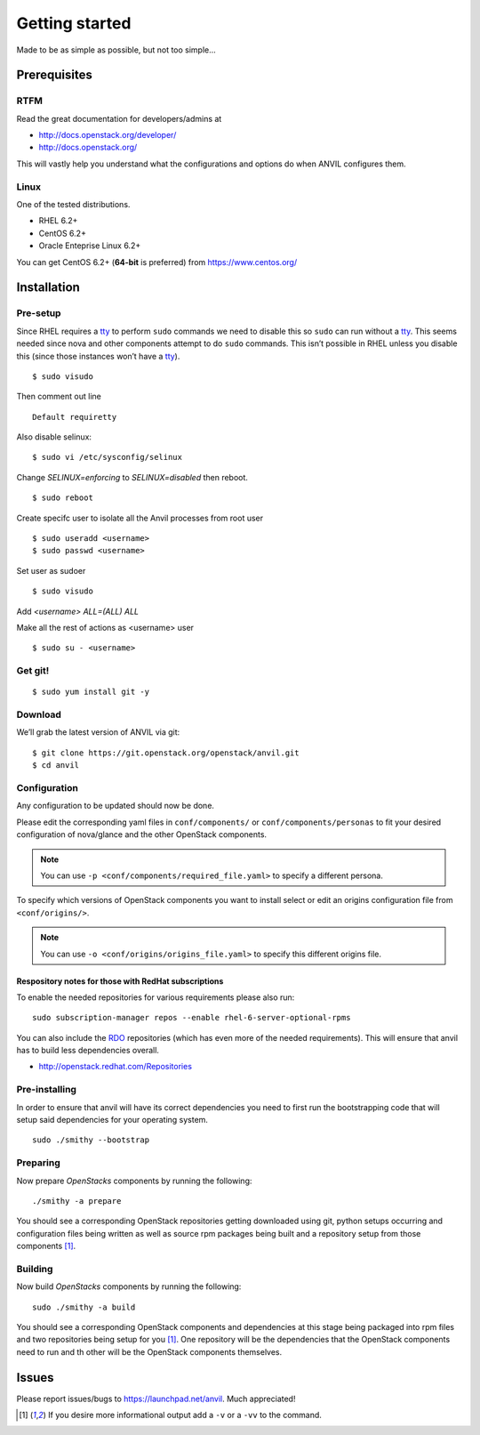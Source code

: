 .. _getting-started:

===============
Getting started
===============

Made to be as simple as possible, but not too simple...

Prerequisites
=============

RTFM
----

Read the great documentation for developers/admins at

- http://docs.openstack.org/developer/
- http://docs.openstack.org/

This will vastly help you understand what the configurations and options do
when ANVIL configures them.

Linux
-----

One of the tested distributions.

- RHEL 6.2+
- CentOS 6.2+
- Oracle Enteprise Linux 6.2+

You can get CentOS 6.2+ (**64-bit** is preferred) from https://www.centos.org/

Installation
============

Pre-setup
---------

Since RHEL requires a `tty`_ to perform ``sudo`` commands we need
to disable this so ``sudo`` can run without a `tty`_. This seems needed
since nova and other components attempt to do ``sudo`` commands. This
isn’t possible in RHEL unless you disable this (since those
instances won’t have a `tty`_).

::

    $ sudo visudo

Then comment out line

::

    Default requiretty

Also disable selinux:

::

     $ sudo vi /etc/sysconfig/selinux

Change `SELINUX=enforcing` to `SELINUX=disabled` then reboot.

::

     $ sudo reboot

Create specifc user to isolate all the Anvil processes from root user

::

    $ sudo useradd <username>
    $ sudo passwd <username>

Set user as sudoer

::

    $ sudo visudo

Add `<username>     ALL=(ALL)       ALL`

Make all the rest of actions as <username> user

::

    $ sudo su - <username>

Get git!
--------

::

    $ sudo yum install git -y


Download
--------

We’ll grab the latest version of ANVIL via git:

::

    $ git clone https://git.openstack.org/openstack/anvil.git
    $ cd anvil


Configuration
-------------

Any configuration to be updated should now be done.

Please edit the corresponding yaml files in ``conf/components/`` or
``conf/components/personas`` to fit your desired configuration of nova/glance
and the other OpenStack components.

.. note::

    You can use ``-p <conf/components/required_file.yaml>`` to specify a
    different persona.

To specify which versions of OpenStack components you want to install select
or edit an origins configuration file from ``<conf/origins/>``.

.. note::

    You can use ``-o <conf/origins/origins_file.yaml>`` to specify this
    different origins file.

Respository notes for those with RedHat subscriptions
~~~~~~~~~~~~~~~~~~~~~~~~~~~~~~~~~~~~~~~~~~~~~~~~~~~~~

To enable the needed repositories for various requirements please also run::

    sudo subscription-manager repos --enable rhel-6-server-optional-rpms

You can also include the `RDO`_ repositories (which has even more of the needed
requirements). This will ensure that anvil has to build less dependencies
overall.

* http://openstack.redhat.com/Repositories

Pre-installing
--------------

In order to ensure that anvil will have its correct dependencies you need to
first run the bootstrapping code that will setup said dependencies for your
operating system.

::

    sudo ./smithy --bootstrap

Preparing
---------

Now prepare *OpenStacks* components by running the following:

::

    ./smithy -a prepare

You should see a corresponding OpenStack repositories getting downloaded using
git, python setups occurring and configuration files being written as well as
source rpm packages being built and a repository setup from those
components [#verbose]_.

Building
--------

Now build *OpenStacks* components by running the following:

::

    sudo ./smithy -a build

You should see a corresponding OpenStack components and dependencies at this
stage being packaged into rpm files and two repositories being setup for
you [#verbose]_. One repository will be the dependencies that the OpenStack
components need to run and th other will be the OpenStack components
themselves.

Issues
======

Please report issues/bugs to https://launchpad.net/anvil. Much appreciated!

.. _FlatManager: http://docs.openstack.org/trunk/openstack-compute/admin/content/configuring-flat-networking.html
.. _euca2ools: http://open.eucalyptus.com/wiki/Euca2oolsGuide
.. _PID: http://en.wikipedia.org/wiki/Process_identifier
.. _tty: http://linux.die.net/man/4/tty
.. _apache: https://httpd.apache.org/
.. _RDO: http://openstack.redhat.com/Main_Page
.. [#verbose] If you desire more informational output add a ``-v`` or a ``-vv`` to the command.
